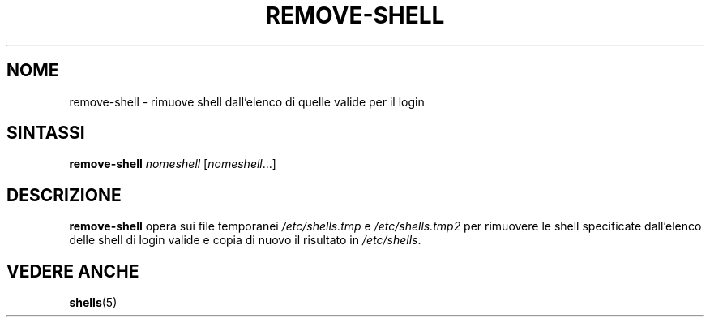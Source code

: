 .\"*******************************************************************
.\"
.\" This file was generated with po4a. Translate the source file.
.\"
.\"*******************************************************************
.TH REMOVE\-SHELL 8 "7 aprile 2005"  
.SH NOME
remove\-shell \- rimuove shell dall'elenco di quelle valide per il login
.SH SINTASSI
\fBremove\-shell\fP \fInomeshell\fP [\fInomeshell\fP...]
.SH DESCRIZIONE
\fBremove\-shell\fP opera sui file temporanei \fI/etc/shells.tmp\fP e
\fI/etc/shells.tmp2\fP per rimuovere le shell specificate dall'elenco delle
shell di login valide e copia di nuovo il risultato in \fI/etc/shells\fP.
.SH "VEDERE ANCHE"
\fBshells\fP(5)
